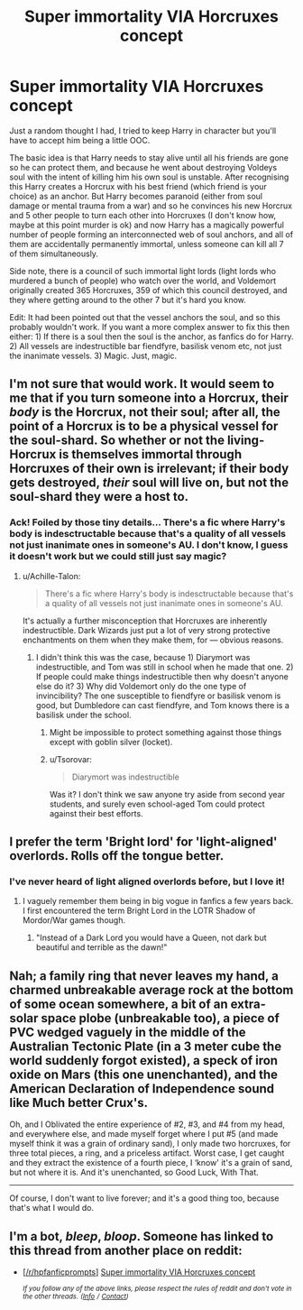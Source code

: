 #+TITLE: Super immortality VIA Horcruxes concept

* Super immortality VIA Horcruxes concept
:PROPERTIES:
:Author: MachaiArcanum
:Score: 9
:DateUnix: 1557658647.0
:DateShort: 2019-May-12
:END:
Just a random thought I had, I tried to keep Harry in character but you'll have to accept him being a little OOC.

The basic idea is that Harry needs to stay alive until all his friends are gone so he can protect them, and because he went about destroying Voldeys soul with the intent of killing him his own soul is unstable. After recognising this Harry creates a Horcrux with his best friend (which friend is your choice) as an anchor. But Harry becomes paranoid (either from soul damage or mental trauma from a war) and so he convinces his new Horcrux and 5 other people to turn each other into Horcruxes (I don't know how, maybe at this point murder is ok) and now Harry has a magically powerful number of people forming an interconnected web of soul anchors, and all of them are accidentally permanently immortal, unless someone can kill all 7 of them simultaneously.

Side note, there is a council of such immortal light lords (light lords who murdered a bunch of people) who watch over the world, and Voldemort originally created 365 Horcruxes, 359 of which this council destroyed, and they where getting around to the other 7 but it's hard you know.

Edit: It had been pointed out that the vessel anchors the soul, and so this probably wouldn't work. If you want a more complex answer to fix this then either: 1) If there is a soul then the soul is the anchor, as fanfics do for Harry. 2) All vessels are indestructible bar fiendfyre, basilisk venom etc, not just the inanimate vessels. 3) Magic. Just, magic.


** I'm not sure that would work. It would seem to me that if you turn someone into a Horcrux, their /body/ is the Horcrux, not their soul; after all, the point of a Horcrux is to be a physical vessel for the soul-shard. So whether or not the living-Horcrux is themselves immortal through Horcruxes of their own is irrelevant; if their body gets destroyed, /their/ soul will live on, but not the soul-shard they were a host to.
:PROPERTIES:
:Author: Achille-Talon
:Score: 9
:DateUnix: 1557659098.0
:DateShort: 2019-May-12
:END:

*** Ack! Foiled by those tiny details... There's a fic where Harry's body is indesctructable because that's a quality of all vessels not just inanimate ones in someone's AU. I don't know, I guess it doesn't work but we could still just say magic?
:PROPERTIES:
:Author: MachaiArcanum
:Score: 2
:DateUnix: 1557662038.0
:DateShort: 2019-May-12
:END:

**** u/Achille-Talon:
#+begin_quote
  There's a fic where Harry's body is indesctructable because that's a quality of all vessels not just inanimate ones in someone's AU.
#+end_quote

It's actually a further misconception that Horcruxes are inherently indestructible. Dark Wizards just put a lot of very strong protective enchantments on them when they make them, for --- obvious reasons.
:PROPERTIES:
:Author: Achille-Talon
:Score: 9
:DateUnix: 1557662796.0
:DateShort: 2019-May-12
:END:

***** I didn't think this was the case, because 1) Diarymort was indestructible, and Tom was still in school when he made that one. 2) If people could make things indestructible then why doesn't anyone else do it? 3) Why did Voldemort only do the one type of invincibility? The one susceptible to fiendfyre or basilisk venom is good, but Dumbledore can cast fiendfyre, and Tom knows there is a basilisk under the school.
:PROPERTIES:
:Author: MachaiArcanum
:Score: 2
:DateUnix: 1557695395.0
:DateShort: 2019-May-13
:END:

****** Might be impossible to protect something against those things except with goblin silver (locket).
:PROPERTIES:
:Author: stricgoogle
:Score: 3
:DateUnix: 1557705047.0
:DateShort: 2019-May-13
:END:


****** u/Tsorovar:
#+begin_quote
  Diarymort was indestructible
#+end_quote

Was it? I don't think we saw anyone try aside from second year students, and surely even school-aged Tom could protect against their best efforts.
:PROPERTIES:
:Author: Tsorovar
:Score: 1
:DateUnix: 1557760778.0
:DateShort: 2019-May-13
:END:


** I prefer the term 'Bright lord' for 'light-aligned' overlords. Rolls off the tongue better.
:PROPERTIES:
:Author: Slightly_Too_Heavy
:Score: 4
:DateUnix: 1557658789.0
:DateShort: 2019-May-12
:END:

*** I've never heard of light aligned overlords before, but I love it!
:PROPERTIES:
:Author: MachaiArcanum
:Score: 2
:DateUnix: 1557661864.0
:DateShort: 2019-May-12
:END:

**** I vaguely remember them being in big vogue in fanfics a few years back. I first encountered the term Bright Lord in the LOTR Shadow of Mordor/War games though.
:PROPERTIES:
:Author: Slightly_Too_Heavy
:Score: 2
:DateUnix: 1557662672.0
:DateShort: 2019-May-12
:END:

***** "Instead of a Dark Lord you would have a Queen, not dark but beautiful and terrible as the dawn!"
:PROPERTIES:
:Author: Jahoan
:Score: 4
:DateUnix: 1557677051.0
:DateShort: 2019-May-12
:END:


** Nah; a family ring that never leaves my hand, a charmed unbreakable average rock at the bottom of some ocean somewhere, a bit of an extra-solar space plobe (unbreakable too), a piece of PVC wedged vaguely in the middle of the Australian Tectonic Plate (in a 3 meter cube the world suddenly forgot existed), a speck of iron oxide on Mars (this one unenchanted), and the American Declaration of Independence sound like Much better Crux's.

Oh, and I Oblivated the entire experience of #2, #3, and #4 from my head, and everywhere else, and made myself forget where I put #5 (and made myself think it was a grain of ordinary sand), I only made two horcruxes, for three total pieces, a ring, and a priceless artifact. Worst case, I get caught and they extract the existence of a fourth piece, I ‘know' it's a grain of sand, but not where it is. And it's unenchanted, so Good Luck, With That.

---------

Of course, I don't want to live forever; and it's a good thing too, because that's what I would do.
:PROPERTIES:
:Author: Sefera17
:Score: 1
:DateUnix: 1557719786.0
:DateShort: 2019-May-13
:END:


** I'm a bot, /bleep/, /bloop/. Someone has linked to this thread from another place on reddit:

- [[[/r/hpfanficprompts]]] [[https://www.reddit.com/r/HPfanficPrompts/comments/bnoje8/super_immortality_via_horcruxes_concept/][Super immortality VIA Horcruxes concept]]

 /^{If you follow any of the above links, please respect the rules of reddit and don't vote in the other threads.} ^{([[/r/TotesMessenger][Info]]} ^{/} ^{[[/message/compose?to=/r/TotesMessenger][Contact]])}/
:PROPERTIES:
:Author: TotesMessenger
:Score: 0
:DateUnix: 1557665123.0
:DateShort: 2019-May-12
:END:
